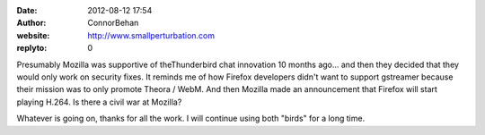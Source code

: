 :date: 2012-08-12 17:54
:author: ConnorBehan
:website: http://www.smallperturbation.com
:replyto: 0

Presumably Mozilla was supportive of theThunderbird chat innovation 10 months ago... and then they decided that they would only work on security fixes. It reminds me of how Firefox developers didn't want to support gstreamer because their mission was to only promote Theora / WebM. And then Mozilla made an announcement that Firefox will start playing H.264. Is there a civil war at Mozilla?

Whatever is going on, thanks for all the work. I will continue using both "birds" for a long time.
